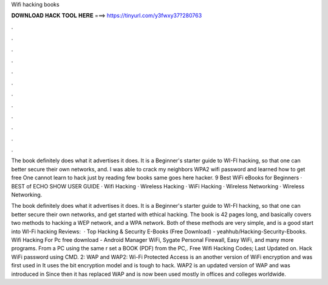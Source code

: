 Wifi hacking books



𝐃𝐎𝐖𝐍𝐋𝐎𝐀𝐃 𝐇𝐀𝐂𝐊 𝐓𝐎𝐎𝐋 𝐇𝐄𝐑𝐄 ===> https://tinyurl.com/y3fwxy37?280763



.



.



.



.



.



.



.



.



.



.



.



.

The book definitely does what it advertises it does. It is a Beginner's starter guide to WI-FI hacking, so that one can better secure their own networks, and. I was able to crack my neighbors WPA2 wifi password and learned how to get free One cannot learn to hack just by reading few books same goes here hacker. 9 Best WiFi eBooks for Beginners · BEST of ECHO SHOW USER GUIDE · Wifi Hacking · Wireless Hacking · WiFi Hacking · Wireless Networking · Wireless Networking.

The book definitely does what it advertises it does. It is a Beginner's starter guide to WI-FI hacking, so that one can better secure their own networks, and get started with ethical hacking. The book is 42 pages long, and basically covers two methods to hacking a WEP network, and a WPA network. Both of these methods are very simple, and is a good start into WI-Fi hacking Reviews:   · Top Hacking & Security E-Books (Free Download) - yeahhub/Hacking-Security-Ebooks. Wifi Hacking For Pc free download - Android Manager WiFi, Sygate Personal Firewall, Easy WiFi, and many more programs. From a PC using the same r set a BOOK (PDF) from the PC,. Free Wifi Hacking Codes; Last Updated on. Hack WiFi password using CMD. 2: WAP and WAP2: Wi-Fi Protected Access is an another version of WiFi encryption and was first used in It uses the bit encryption model and is tough to hack. WAP2 is an updated version of WAP and was introduced in Since then it has replaced WAP and is now been used mostly in offices and colleges worldwide.
